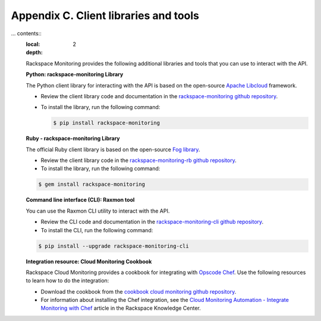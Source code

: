 .. _client_libraries_and_tools:

Appendix C. Client libraries and tools 
===============================================================================================

... contents::
   :local:
   :depth: 2

   Rackspace Monitoring provides the following additional libraries and tools that 
   you can use to interact with the API.

   **Python: rackspace-monitoring Library**

   The Python client library for interacting with the API is based on the open-source
   `Apache Libcloud`_ framework.

   - Review the client library code and documentation in the `rackspace-monitoring github repository`_.

   - To install the library, run the following command:

     .. code::

          $ pip install rackspace-monitoring


   **Ruby - rackspace-monitoring Library**

   The official Ruby client library is based on the open-source `Fog library`_.

   - Review the client library code in the `rackspace-monitoring-rb github repository`_.

   - To install the library, run the following command:

   .. code::

        $ gem install rackspace-monitoring


   **Command line interface (CLI): Raxmon tool**

   You can use the Raxmon CLI utility to interact with the API.

   - Review the CLI code and documentation in the `rackspace-monitoring-cli github repository`_.

   - To install the CLI, run the following command:

   .. code::

        $ pip install --upgrade rackspace-monitoring-cli


   **Integration resource: Cloud Monitoring Cookbook**

   Rackspace Cloud Monitoring provides a cookbook for integrating with `Opscode Chef`_.
   Use the following resources to learn how to do the integration:

   - Download the cookbook from the `cookbook cloud monitoring github repository`_.

   - For information about installing the Chef integration, see the
     `Cloud Monitoring Automation - Integrate Monitoring with Chef`_ article in the
     Rackspace Knowledge Center.


   .. _Apache Libcloud: http://libcloud.apache.org
   .. _rackspace-monitoring github repository: https://github.com/racker/rackspace-monitoring
   .. _rackspace-monitoring-rb github repository: https://github.com/racker/rackspace-monitoring-rb
   .. _Fog library: http://fog.io/
   .. _rackspace-monitoring-cli github repository: https://github.com/racker/rackspace-monitoring-cli
   .. _Opscode Chef: http://www.opscode.com/chef/
   .. _cookbook cloud monitoring github repository: https://github.com/racker/cookbook-cloudmonitoring
   .. _Cloud Monitoring Automation - Integrate Monitoring with Chef: http://www.rackspace.com/knowledge_center/article/cloud-monitoring-automation-integrate-monitoring-with-chef
